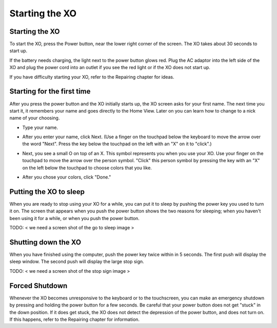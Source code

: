 ===============
Starting the XO
===============

Starting the XO
---------------

.. image:: ../images/417_600w.png

To start the XO, press the Power button, near the lower right corner of the screen. The XO takes about 30 seconds to start up.

If the battery needs charging, the light next to the power button glows red. Plug the AC adaptor into the left side of the XO and plug the power cord into an outlet if you see the red light or if the XO does not start up.

If you have difficulty starting your XO, refer to the Repairing chapter for ideas.

Starting for the first time
---------------------------

After you press the power button and the XO initially starts up, the XO screen asks for your first name. The next time you start it, it remembers your name and goes directly to the Home View. Later on you can learn how to change to a nick name of your choosing.

- Type your name.

.. image:: ../images/resized_400x300_Simple_Manual_01_Entering_Name.png

- After you enter your name, click Next. (Use a finger on the touchpad below the keyboard to move the arrow over the word "Next". Press the key below the touchpad on the left with an "X" on it to "click".)

.. image:: ../images/resized_400x300_Simple_Manual_02_Entered_Name.png

- Next, you see a small O on top of an X. This symbol represents you when you use your XO. Use your finger on the touchpad to move the arrow over the person symbol. "Click" this person symbol by pressing the key with an "X" on the left below the touchpad to choose colors that you like.

.. image:: ../images/resized_400x300_Simple_Manual_03_Choosing_Color.png

- After you chose your colors, click "Done."

.. image:: ../images/resized_400x300_Simple_Manual_04_Chose_Color.png

Putting the XO to sleep
-----------------------

When you are ready to stop using your XO for a while, you can put it to sleep by pushing the power key you used to turn it on. The screen that appears when you push the power button shows the two reasons for sleeping; when you haven't been using it for a while, or when you push the power button.

TODO: < we need a screen shot of the go to sleep image >

Shutting down the XO
--------------------

When you have finished using the computer, push the power key twice within in 5 seconds. The first push will display the sleep window. The second push will display the large stop sign.

TODO: < we need a screen shot of the stop sign image >

Forced Shutdown
---------------

Whenever the XO becomes unresponsive to the keyboard or to the touchscreen, you can make an emergency shutdown by pressing and holding the power button for a few seconds. Be careful that your power button does not get "stuck" in the down position. If it does get stuck, the XO does not detect the depression of the power button, and does not turn on. If this happens, refer to the Repairing chapter for information.
